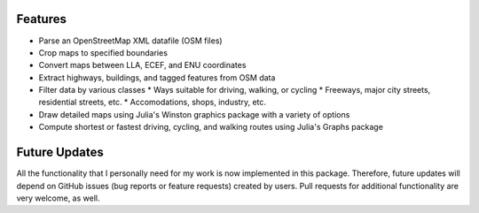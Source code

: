 
Features
=============

* Parse an OpenStreetMap XML datafile (OSM files)
* Crop maps to specified boundaries
* Convert maps between LLA, ECEF, and ENU coordinates
* Extract highways, buildings, and tagged features from OSM data
* Filter data by various classes
  * Ways suitable for driving, walking, or cycling
  * Freeways, major city streets, residential streets, etc.
  * Accomodations, shops, industry, etc.
* Draw detailed maps using Julia's Winston graphics package with a variety of options
* Compute shortest or fastest driving, cycling, and walking routes using Julia's Graphs package


Future Updates
==============

All the functionality that I personally need for my work is now implemented in this package. Therefore, future updates will depend on GitHub issues (bug reports or feature requests) created by users. Pull requests for additional functionality are very welcome, as well.